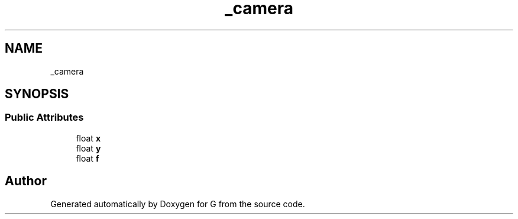 .TH "_camera" 3 "G" \" -*- nroff -*-
.ad l
.nh
.SH NAME
_camera
.SH SYNOPSIS
.br
.PP
.SS "Public Attributes"

.in +1c
.ti -1c
.RI "float \fBx\fP"
.br
.ti -1c
.RI "float \fBy\fP"
.br
.ti -1c
.RI "float \fBf\fP"
.br
.in -1c

.SH "Author"
.PP 
Generated automatically by Doxygen for G from the source code\&.
